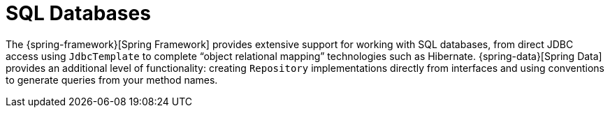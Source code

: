 [[data.sql]]
= SQL Databases

The {spring-framework}[Spring Framework] provides extensive support for working with SQL databases, from direct JDBC access using `JdbcTemplate` to complete "`object relational mapping`" technologies such as Hibernate.
{spring-data}[Spring Data] provides an additional level of functionality: creating `Repository` implementations directly from interfaces and using conventions to generate queries from your method names.



